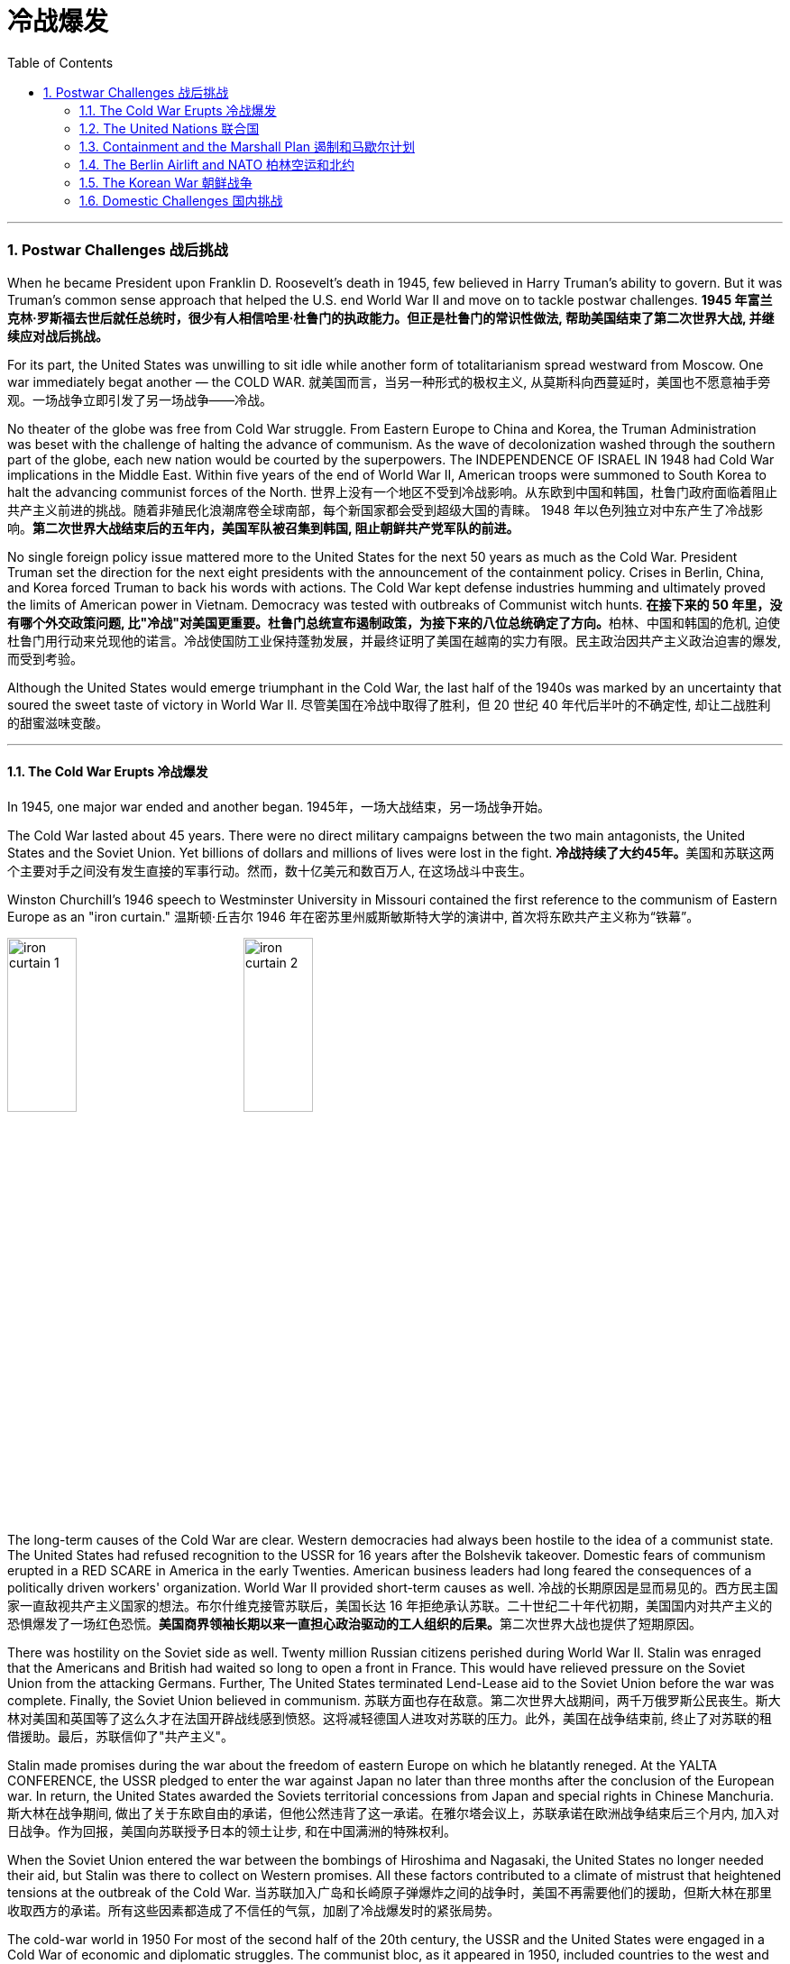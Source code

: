 
= 冷战爆发
:toc: left
:toclevels: 3
:sectnums:
// :stylesheet: myAdocCss.css

'''


=== Postwar Challenges  战后挑战


When he became President upon Franklin D. Roosevelt's death in 1945, few believed in Harry Truman's ability to govern. But it was Truman's common sense approach that helped the U.S. end World War II and move on to tackle postwar challenges.
*1945 年富兰克林·罗斯福去世后就任总统时，很少有人相信哈里·杜鲁门的执政能力。但正是杜鲁门的常识性做法, 帮助美国结束了第二次世界大战, 并继续应对战后挑战。*


For its part, the United States was unwilling to sit idle while another form of totalitarianism spread westward from Moscow. One war immediately begat another — the COLD WAR.
就美国而言，当另一种形式的极权主义, 从莫斯科向西蔓延时，美国也不愿意袖手旁观。一场战争立即引发了另一场战争——冷战。

No theater of the globe was free from Cold War struggle. From Eastern Europe to China and Korea, the Truman Administration was beset with the challenge of halting the advance of communism. As the wave of decolonization washed through the southern part of the globe, each new nation would be courted by the superpowers. The INDEPENDENCE OF ISRAEL IN 1948 had Cold War implications in the Middle East. Within five years of the end of World War II, American troops were summoned to South Korea to halt the advancing communist forces of the North.
世界上没有一个地区不受到冷战影响。从东欧到中国和韩国，杜鲁门政府面临着阻止共产主义前进的挑战。随着非殖民化浪潮席卷全球南部，每个新国家都会受到超级大国的青睐。 1948 年以色列独立对中东产生了冷战影响。*第二次世界大战结束后的五年内，美国军队被召集到韩国, 阻止朝鲜共产党军队的前进。*



No single foreign policy issue mattered more to the United States for the next 50 years as much as the Cold War. President Truman set the direction for the next eight presidents with the announcement of the containment policy. Crises in Berlin, China, and Korea forced Truman to back his words with actions. The Cold War kept defense industries humming and ultimately proved the limits of American power in Vietnam. Democracy was tested with outbreaks of Communist witch hunts.
**在接下来的 50 年里，没有哪个外交政策问题, 比"冷战"对美国更重要。杜鲁门总统宣布遏制政策，为接下来的八位总统确定了方向。**柏林、中国和韩国的危机, 迫使杜鲁门用行动来兑现他的诺言。冷战使国防工业保持蓬勃发展，并最终证明了美国在越南的实力有限。民主政治因共产主义政治迫害的爆发, 而受到考验。

Although the United States would emerge triumphant in the Cold War, the last half of the 1940s was marked by an uncertainty that soured the sweet taste of victory in World War II.
尽管美国在冷战中取得了胜利，但 20 世纪 40 年代后半叶的不确定性, 却让二战胜利的甜蜜滋味变酸。


'''

==== The Cold War Erupts 冷战爆发


In 1945, one major war ended and another began.
1945年，一场大战结束，另一场战争开始。

The Cold War lasted about 45 years. There were no direct military campaigns between the two main antagonists, the United States and the Soviet Union. Yet billions of dollars and millions of lives were lost in the fight.
**冷战持续了大约45年。**美国和苏联这两个主要对手之间没有发生直接的军事行动。然而，数十亿美元和数百万人, 在这场战斗中丧生。


Winston Churchill's 1946 speech to Westminster University in Missouri contained the first reference to the communism of Eastern Europe as an "iron curtain."
温斯顿·丘吉尔 1946 年在密苏里州威斯敏斯特大学的演讲中, 首次将东欧共产主义称为“铁幕”。

image:/img/iron curtain 1.webp[,30%]
image:/img/iron curtain 2.jpg[,30%]



The long-term causes of the Cold War are clear. Western democracies had always been hostile to the idea of a communist state. The United States had refused recognition to the USSR for 16 years after the Bolshevik takeover. Domestic fears of communism erupted in a RED SCARE in America in the early Twenties. American business leaders had long feared the consequences of a politically driven workers' organization. World War II provided short-term causes as well.
冷战的长期原因是显而易见的。西方民主国家一直敌视共产主义国家的想法。布尔什维克接管苏联后，美国长达 16 年拒绝承认苏联。二十世纪二十年代初期，美国国内对共产主义的恐惧爆发了一场红色恐慌。**美国商界领袖长期以来一直担心政治驱动的工人组织的后果。**第二次世界大战也提供了短期原因。

There was hostility on the Soviet side as well. Twenty million Russian citizens perished during World War II. Stalin was enraged that the Americans and British had waited so long to open a front in France. This would have relieved pressure on the Soviet Union from the attacking Germans. Further, The United States terminated Lend-Lease aid to the Soviet Union before the war was complete. Finally, the Soviet Union believed in communism.
苏联方面也存在敌意。第二次世界大战期间，两千万俄罗斯公民丧生。斯大林对美国和英国等了这么久才在法国开辟战线感到愤怒。这将减轻德国人进攻对苏联的压力。此外，美国在战争结束前, 终止了对苏联的租借援助。最后，苏联信仰了"共产主义"。

Stalin made promises during the war about the freedom of eastern Europe on which he blatantly reneged. At the YALTA CONFERENCE, the USSR pledged to enter the war against Japan no later than three months after the conclusion of the European war. In return, the United States awarded the Soviets territorial concessions from Japan and special rights in Chinese Manchuria.
斯大林在战争期间, 做出了关于东欧自由的承诺，但他公然违背了这一承诺。在雅尔塔会议上，苏联承诺在欧洲战争结束后三个月内, 加入对日战争。作为回报，美国向苏联授予日本的领土让步, 和在中国满洲的特殊权利。






When the Soviet Union entered the war between the bombings of Hiroshima and Nagasaki, the United States no longer needed their aid, but Stalin was there to collect on Western promises. All these factors contributed to a climate of mistrust that heightened tensions at the outbreak of the Cold War.
当苏联加入广岛和长崎原子弹爆炸之间的战争时，美国不再需要他们的援助，但斯大林在那里收取西方的承诺。所有这些因素都造成了不信任的气氛，加剧了冷战爆发时的紧张局势。

The cold-war world in 1950
For most of the second half of the 20th century, the USSR and the United States were engaged in a Cold War of economic and diplomatic struggles. The communist bloc, as it appeared in 1950, included countries to the west and southeast of the Soviet Union.
在20世纪下半叶的大部分时间里，苏联和美国都处于经济和外交斗争的冷战之中。 1950 年出现的"共产主义集团"包括苏联西部和东南部的国家。

At Potsdam, the Allies agreed on the postwar outcome for Nazi Germany. After territorial adjustments, Germany was divided into four OCCUPATION ZONES with the United States, Great Britain, France, and the Soviet Union each administering one. Germany was to be democratized and de-Nazified. Once the Nazi leaders were arrested and war crimes trials began, a date would be agreed upon for the election of a new German government and the withdrawal of Allied troops.
在波茨坦，盟军就纳粹德国的战后结果达成一致。领土调整后，*德国被划分为四个占领区，美国、英国、法国、苏联各管辖一个。德国将实现民主化和去纳粹化。一旦纳粹领导人被捕并开始战争罪审判，德国新政府选举, 和盟军撤军的日期, 就会商定。*

This process was executed in the zones held by the western Allies. In the eastern Soviet occupation zone, a puppet communist regime was elected. There was no promise of repatriation with the west. Soon such governments, aided by the Soviet Red Army came to power all across eastern Europe. Stalin was determined to create a buffer zone to prevent any future invasion of the Russian heartland.
**这一过程是在西方盟军控制的地区进行的。在东部苏联占领区，选举产生了共产主义傀儡政权。西方国家没有做出遣返的承诺。**很快，这些政府在苏联红军的帮助下, 在东欧各地上台执政。斯大林决心建立一个缓冲区，以防止未来对俄罗斯腹地的任何入侵。

Winston Churchill remarked in 1946 that an "iron curtain had descended across the continent."
1946 年，温斯顿·丘吉尔 (Winston Churchill) 评论道，“铁幕已经降临整个大陆”。

'''

==== The United Nations 联合国


The Allies had won the war, but would they be able to keep the peace?
盟军赢得了战争，但他们能维持和平吗？

An examination of the period between WWI and WWII showed a lack of commitment to the spirit of internationalism. The old League of Nations proved too weak in structure to fill this void. Perhaps a stronger international body, as envisioned by Woodrow Wilson, was necessary to keep the world powers from tearing each other apart. It was in this spirit that Franklin Roosevelt championed the creation of a United Nations.
*对一战和二战期间的考察表明，缺乏对国际主义精神的承诺。事实证明，旧的"国际联盟"在结构上过于薄弱，无法填补这一空白(即国际联盟无法实现这一目标)。也许正如伍德罗·威尔逊所设想的那样，有必要建立一个更强大的国际机构，以防止世界大国相互分裂。正是本着这种精神，富兰克林·罗斯福倡导创建"联合国"。*

The BIG THREE of Churchill, Roosevelt, and Stalin had devoted hours of dialogue to the nature of a United Nations. After agreeing on the general principles at the DUMBARTON OAKS and Yalta Conferences, delegates from around the world met in San Francisco to write a charter. With the nation still mourning the recent death of Franklin Roosevelt, his wife Eleanor addressed the delegates. Despite considerable enmity and conflicts of interest among the attending nations, a charter was ultimately approved by unanimous consent.
丘吉尔、罗斯福和斯大林三巨头, 就"联合国"的性质进行了数小时的对话。在敦巴顿橡树园会议, 和雅尔塔会议, 就"一般原则"达成一致后，来自世界各地的代表在旧金山齐聚一堂，起草了一份章程。当全国仍在哀悼富兰克林·罗斯福最近去世时，他的妻子埃莉诺向代表们发表了讲话。尽管与会国家之间存在相当大的敌意, 和利益冲突，但宪章最终获得一致同意并通过。

Despite the ideological animosity spawned by the Cold War, a new spirit of globalism was born after WWII. It was based, in part, on the widespread recognition of the failures of isolationism. The incarnation of this global sprit came to life with the establishment of the United Nations in 1945 with its headquarters in New York City.
**尽管冷战催生了意识形态上的敌意，但二战后一种新的"全球主义精神"诞生了。它部分基于对"孤立主义"失败的广泛认识。**随着 1945 年总部设在纽约市的联合国的成立，这种全球精神得到了体现。


[.my1]
.案例
====
.the United Nations
image:/img/the United Nations 1.png[,30%]
image:/img/the United Nations 2.png[,30%]
image:/img/the United Nations 3.png[,30%]
====




How does the UN work?
联合国如何运作？

The UN charter called for the establishment of a Security Council, or "upper house." The SECURITY COUNCIL serves as the executive branch of the United Nations. The Security Council must authorize any actions, such as economic sanctions, the use of force, or the deployment of peacekeeping troops.
*联合国宪章要求设立"安理会"，即“上议院”。*"安全理事会"是联合国的执行机构。*任何行动都必须得到"安理会"的授权，例如经济制裁、使用武力或部署维和部队。*

Each of the "GREAT POWERS" — the United States, Great Britain, France, China, and the Soviet Union — holds a permanent seat on the Security Council. The remaining ten seats are elected to two-year terms by the General Assembly. Each permanent member holds the power of veto. No action can go forth if any one of the five objects. As the Cold War crystallized, the countervailing veto powers of the United States and the Soviet Union served often to inhibit the Security Council from taking any forceful or meaningful action.
美国、英国、法国、中国和苏联等“大国”, 都在安理会拥有"常任理事国"席位。其余十个席位由大会选举产生，任期两年。**每个"常任理事国"都拥有否决权。**如果有五个对象中的任何一个反对，则无法进行任何操作。随着冷战的具体化，美国和苏联的否决权, 常常抑制"安理会"采取任何有力或有意义的行动。

The main body of the United Nations is called the GENERAL ASSEMBLY. Every member nation holds a seat in the General Assembly, which is often described as a town meeting for the world. The General Assembly has standing committees to address ongoing issues such as economics and finance, social, cultural and humanitarian concerns, and legal problems. The General Assembly passes resolutions and has the power to make recommendations to the Security Council, but has no power to require any action. In addition to the General Assembly, and ECONOMIC AND SOCIAL COUNCIL has committees designed to address a wide array of topics from the STATUS OF WOMEN to the ENVIRONMENT.
**联合国的主要机构称为"大会"。每个成员国都在大会中占有一席之地，这通常被描述为世界的城镇会议。**大会设有常设委员会, 来解决经济和金融、社会、文化和人道主义问题, 以及法律问题等持续存在的问题。**"大会"通过决议, 并有权向"安理会"提出建议，但无权要求采取任何行动。**除"大会"外，"经济及社会理事会"还设有"委员会"，旨在解决从妇女地位到环境等一系列广泛主题。


A TRUSTEESHIP COUNCIL was designed to oversee the transition of states from colonies to independent nations.
"托管委员会", 旨在监督国家从"殖民地"向"独立国家"的过渡。

The Secretariat manages the day-to-day operations of the United Nations. An INTERNATIONAL COURT OF JUSTICE was also created.
"秘书处"管理联合国的日常运作。"国际法院"也成立了。

The UN can point to many solid accomplishments. Among them: sending peacekeepers to war-stricken areas, making recommendations on how to raise literacy and health rates in the Third World, and even authorizing the use of force against aggressor nations.
联合国可以指出许多扎实的成就。其中：向战乱地区派遣维和人员，就"如何提高第三世界的识字率和健康率提"出建议，甚至授权对侵略国使用武力。

In 1945 as well as today the UN gives cause for believe that nations can get along together. In a world with conflicting histories, agendas, and political posturing, one international group — the United Nations — remains above the day-to-day fray.
无论是 1945 年还是今天，联合国都有理由相信各国可以和睦相处。*在一个历史、议程和政治姿态相互冲突的世界中，一个国际组织——联合国——仍然置身于日常冲突之外。*

When the Cold War ended in the 1990s, many citizens around the globe once again looked to the United Nations with renewed hope of building a safer, stronger planet.
20 世纪 90 年代冷战结束后，全球许多公民再次寄望于"联合国"，重新燃起建设一个更安全、更强大的地球的希望。


'''

==== Containment and the Marshall Plan 遏制和马歇尔计划


Communism was on the march.
共产主义正在前进。

When the RED ARMY marched on Germany, it quickly absorbed the nearby nations ESTONIA, LATVIA, AND LITHUANIA into the Soviet Union. Soon communist forces dominated the governments of ROMANIA and BULGARIA. By the fall of 1945, it was clear that the Soviet-backed LUBLIN REGIME had complete control of Poland, violating the Yalta promise of free and unfettered elections there. It was only a matter of time before Hungary and Czechoslovakia fell into the Soviet orbit. Yugoslavia had an independent communist leader named TITO.
当红军进军德国时，它很快将附近的国家"爱沙尼亚"、"拉脱维亚", 和"立陶宛", 并入苏联。很快，共产主义势力统治了"罗马尼亚"和"保加利亚"政府。到 1945 年秋天，**苏联支持的卢布林政权, 显然已经完全控制了"波兰"，这违反了雅尔塔关于在那里举行"自由和不受约束的选举"的承诺。**"匈牙利"和"捷克斯洛伐克", 落入苏联轨道, 也只是时间问题。"南斯拉夫"有一位独立的共产主义领导人，名叫铁托。

[.my1]
.案例
====
image:/img/092.png[,30%]
image:/img/093.gif[,30%]
====



And now Stalin was ordering the creation of a communist PUPPET REGIME in the Soviet sector of occupied Germany. How many dominoes would fall? United States diplomats saw a continent ravaged by war looking for strong leadership and aid of any sort, providing a climate ripe for revolution. Would the Soviets get all of Germany? Or Italy and France? President Truman was determined to reverse this trend.
现在斯大林下令, 在被占领的德国的苏联地区, 建立一个共产主义傀儡政权。会有多少多米诺骨牌倒下？美国外交官看到一个饱受战争蹂躏的(欧洲)大陆, 正在寻求强有力的领导和任何形式的援助，为革命提供了成熟的气候。*苏联会得到整个德国吗？还是意大利和法国？杜鲁门总统决心扭转这一趋势。*



Greece and Turkey were the first nations spiraling into crisis that had not been directly occupied by the Soviet Army. Both countries were on the verge of being taken over by Soviet-backed guerrilla movements. Truman decided to draw a line in the sand. In March 1947, he asked Congress to appropriate $400 million to send to these two nations in the form of military and economic assistance. Within two years the communist threat had passed, and both nations were comfortably in the western sphere of influence.
**希腊和土耳其, 是最先陷入危机, 但未被苏联军队直接占领的国家。这两个国家都处于被苏联支持的游击运动接管的边缘。杜鲁门决定划清界限。 1947 年 3 月，他要求国会拨款 4 亿美元，以军事和经济援助的形式, 向这两个国家提供援助。两年之内，共产主义威胁就过去了，两国都轻松地处于西方势力范围内。**

[.my1]
.案例
====
image:/img/094.png[,30%]
image:/img/093.gif[,30%]

====


A mid-level diplomat in the State Department named GEORGE KENNAN proposed the POLICY OF CONTAINMENT. Since the American people were weary from war and had no desire to send United States troops into Eastern Europe, rolling back the gains of the Red Army would have been impossible.
国务院一位名叫乔治·凯南的中层外交官, 提出了遏制政策。由于美国人民已经厌倦了战争，不愿意派遣美国军队进入东欧，想要扭转苏联红军的战果是不可能的。

Marshall Plan poster

In July 1947 a majority of the American public had never even heard of the Marshall Plan. But to win passage in Congress, the Truman administration needed strong public support, so it launched a massive public relations campaign.
1947 年 7 月，大多数美国公众甚至从未听说过马歇尔计划。但为了赢得国会通过，杜鲁门政府需要强有力的公众支持，因此发起了大规模的公关活动。

But in places where communism threatened to expand, American aid might prevent a takeover. By vigorously pursuing this policy, the United States might be able to contain communism within its current borders. The policy became known as the TRUMAN DOCTRINE, as the President outlined these intentions with his request for monetary aid for Greece and Turkey.
但在共产主义有扩张威胁的地方，美国的援助, 可能会阻止共产主义的接管。通过大力推行这一政策，美国或许能够将"共产主义"遏制在其现有境内。该政策被称为"杜鲁门主义"，因为总统在向希腊和土耳其提供货币援助的请求中, 概述了这些意图。

[.my1]
.案例
====
.Truman Doctrine 杜鲁门主义
是在美国总统"杜鲁门"任期内形成的美国对外政策，**成为第二次世界大战后美国的对外政策核心。**

Harry S. Truman 哈里·S·杜鲁门 +
image:/img/Harry S. Truman 2.webp[,30%]
image:/img/Harry S. Truman.jpg[,30%]


希腊内战期间，杜鲁门于1947年3月12日发表《国情咨文》，主张：“自由人民正在抵抗少数武装份子或外来势力征服之意图，美国政策必须支持他们。”杜鲁门认为，极权主义裹挟自由人民，形成对于国际和平与美国国家安全的威胁。他因此要求国会为援助土耳其和希腊政府，拨款4亿美元，防止当地落入共产党手中。一般认为，这是杜鲁门主义正式形成的起点。

历史学家埃里克·福纳认为，*杜鲁门主义“成为美国在世界各地援助反共政权（无论其多不民主）的先例，并建立一套针对苏联的全球军事联盟。”*

**美国为了防止"共产主义"在世界任何地方出现, 并协助欧洲国家偿还美国贷款, 与协助美国公司战后的成长，因此实行“马歇尔计划”，援助西欧国家，解救他们战后的贫困，以防止发生革命。**

美国也大力发展军备，仅在1948年一年内就将核武器的储备从13枚扩展到50多枚。因此**杜鲁门主义也是冷战的开始，彻底改变了罗斯福时代的美国对外政策，奠定了战后世界的基本格局。**
====

In the aftermath of WWII, Western Europe lay devastated. The war had ruined crop fields and destroyed infrastructure, leaving most of Europe in dire need. On June 5, 1947, Secretary of State GEORGE MARSHALL announced the European Recovery Program. To avoid antagonizing the Soviet Union, Marshall announced that the purpose of sending aid to Western Europe was completely humanitarian, and even offered aid to the communist states in the east. Congress approved Truman's request of $17 billion over four years to be sent to Great Britain, France, West Germany, Italy, the Netherlands and Belgium.
二战结束后，西欧满目疮痍。战争毁坏了农田, 并摧毁了基础设施，使欧洲大部分地区陷入困境。** 1947 年 6 月 5 日，国务卿乔治·马歇尔宣布了欧洲复兴计划。为了避免与苏联对抗，马歇尔宣布向西欧提供援助的目的完全是人道主义，**甚至向东部的共产主义国家提供了援助。国会批准了杜鲁门的请求，在四年内向英国、法国、西德、意大利、荷兰和比利时提供 170 亿美元的资金。



The MARSHALL PLAN created an economic miracle in Western Europe. By the target date of the program four years later, Western European industries were producing twice as much as they had been the year before war broke out. Some Americans grumbled about the costs, but the nation spent more on liquor during the years of the Marshall Plan than they sent overseas to Europe. The aid also produced record levels of trade with American firms, fueling a postwar economic boom in the United States.
**马歇尔计划创造了西欧的经济奇迹。**到四年后该计划的目标日期，西欧工业的产量, 是战争爆发前一年的两倍。一些美国人对成本抱怨不已，但在马歇尔计划期间，美国在酒类上的花费比销往欧洲的还要多。*这些援助还使与美国企业的贸易达到了创纪录的水平，推动了美国战后的经济繁荣。*

Lastly and much to Truman's delight, none of these nations of western Europe faced a serious threat of communist takeover for the duration of the Cold War.
最后，令杜鲁门高兴的是，冷战期间这些西欧国家, 都没有面临共产主义接管的严重威胁。


'''

==== The Berlin Airlift and NATO 柏林空运和北约


BERLIN, Germany's wartime capital was the prickliest of all issues that separated the United States and Soviet Union during the late 1940s. The city was divided into four ZONES OF OCCUPATION like the rest of Germany. However, the entire city lay within the Soviet zone of occupation. Once the nation of EAST GERMANY was established, the Allied sections of the capital known as West Berlin became an island of democracy and capitalism behind the IRON CURTAIN.
**柏林**是德国战时首都，是 20 世纪 40 年代末, 美国和苏联分裂的所有问题中最棘手的。与德国其他地区一样，这座城市分为四个占领区。然而，**整个城市都位于苏联占领区内。**东德国家成立后，首都西柏林的盟军部分, 就成为铁幕背后的民主和资本主义岛屿。

[.my1]
.案例
====
image:/img/Berlin.webp[,30%]
====

In June 1948, tensions within Berlin touched off a crisis.
1948 年 6 月，柏林内部的紧张局势, 引发了一场危机。

The Soviets decided to seal all land routes going into West Berlin. Stalin gambled that the Western powers were not willing to risk another war to protect half of Berlin. The Allies were tired, and their populations were unlikely to support a new war. A withdrawal by the United States would eliminate this democratic enclave in the Soviet zone.
**苏联决定封锁所有进入西柏林的陆路。斯大林赌西方列强不愿意冒另一场战争的风险来保护半个柏林。**盟军已经疲惫不堪，他们的人民也不太可能支持新的战争。美国的撤军, 将消除苏联地区的这片民主飞地。

Truman was faced with tough choices. Relinquishing Berlin to the Soviets would seriously undermine the new doctrine of containment. Any negotiated settlement would suggest that the USSR could engineer a crisis at any time to exact concessions. If Berlin were compromised, the whole of West Germany might question the American commitment to German democracy. To Harry Truman, there was no question. "We are going to stay, period, " he declared. Together, with Britain, the United States began moving massive amounts of food and supplies into West Berlin by the only path still open — the air.
杜鲁门面临着艰难的选择。将柏林交给苏联, 将严重破坏新的"遏制理论"。任何谈判解决方案, 都表明苏联可以随时制造危机, 以迫使其让步。**如果柏林受到损害，整个西德可能会质疑美国对德国民主的承诺。**对于哈里·杜鲁门来说，这是毫无疑问的。 “我们会留下来，就这样，”他宣称。美国与英国将一起, 开始通过唯一的仍然开放的道路——空中, 来运输大量食品和物资, 进入西柏林。


Berlin Airlift map
Flying from occupied Germany and landing a supply plane in Berlin at the rate of one every 3 minutes, the Berlin Airlift managed to supply the city with the materials needed for survival.
柏林空运, 从被占领的德国起飞，以每 3 分钟一架的速度降落在柏林，成功为这座城市提供了生存所需的物资。

Truman had thrown the gauntlet at Stalin's feet. The USSR had to now choose between war and peace. He refused to give the order to shoot down the American planes. Over the next eleven months, British and American planes flew over 4000 tons of supplies daily into West Berlin. As the American public cheered "OPERATION VITTLES," Stalin began to look bad in the eyes of the world. He was clearly willing to use innocent civilians as pawns to quench his expansionist thirst. In May 1949, the Soviets ended the blockade. The United States and Britain had flown over 250,000-supply missions.
杜鲁门已向斯大林发出了挑战。**苏联现在必须在战争与和平之间做出选择。他拒绝下令击落美国飞机。**在接下来的 11 个月里，英国和美国的飞机每天向西柏林运送超过 4000 吨物资。当美国公众为“维特尔斯行动”欢呼时，**斯大林开始在世人眼中变得不好起来。**他显然愿意利用无辜平民作为棋子, 来满足其扩张主义的渴望。 **1949年5月，苏联结束了封锁。**美国和英国已执行超过 25 万次补给任务。

Stalin miscalculated when he estimated the strength of western unity. To cement the cooperation that the western allies had shown during the war and immediate postwar years, the NORTH ATLANTIC TREATY ORGANIZATION was created in April 1949. The pact operated on the basis of collective security. If any one of the member states were attacked, all would retaliate together. The original NATO included Britain, France, Italy, the Netherlands, Belgium, Canada, Iceland, Luxembourg, Denmark, Norway, Portugal, and the United States.
斯大林在估计西方团结的力量时失算了。**为了巩固西方盟国在战争期间和战后几年所表现出的合作，"北大西洋公约组织"于 1949 年 4 月成立。该条约在集体安全的基础上运作。如果任何一个成员国受到攻击，所有成员国都会联合起来进行报复。**最初的北约包括英国、法国、意大利、荷兰、比利时、加拿大、冰岛、卢森堡、丹麦、挪威、葡萄牙和美国。

[.my1]
.案例
====
.North Atlantic Treaty Organization (NATO) 北大西洋公约组织
总部设在比利时首都布鲁塞尔。是西方世界重要的军事同盟。亦是马歇尔计划在军事领域的延伸、发展，是以美国、英国、法国为首的欧洲防务体系。

1949年3月18日，美国、英国、法国针对以苏联及东方集团，建立"北大西洋公约组织". 而后者于1955年成立"华沙条约组织"与其抗衡。1990年代"华约"解散、苏联解体后，"北约"成为联合国打击国际性恐怖组织的主力之一, 和地区性防卫协作的组织。

根据《北大西洋公约第5条》之规定，**一旦确认其任一成员受到攻击，则视为针对全体成员之攻击，其他成员需作出即时反应。该条款一般被解读为各国部队将自动参战，并不再需要各国政府授权参战，即集体自卫权。**该条款于九一一事件期间被首次激活。

- "北大西洋理事会"为北约的主要决策机构，它经常举行大使级的会晤，每年至少举行两次外长级会晤，必要时举行元首会议。
- "军事委员会"为北约最高军事指挥机构，负责就北约防务问题, 向"部长理事会"和"防务计划委员会"提出建议. 除法国、西班牙和冰岛外，所有成员都指派一些本国军队由北约统一指挥。

北约成立以来的主要活动, 是**通过"部长理事会"和"防务计划委员会", 就高级国际重大政治问题密切磋商、协调立场；在军事方面, 研究和制定统一战略和行动计划；每年举行各种军事演习。**

image:/img/NATO.jpg[,30%]
image:/img/NATO 2.png[,30%]


各国加入时间
[.small]
[options="autowidth" cols="1a,1a"]
|===
|Header 1 |Header 2

|1949年
|美国、加拿大、比利时、法国、卢森堡、荷兰、英国、丹麦、挪威、冰岛、葡萄牙, 意大利

|1952年
|希腊、土耳其

|1955年
|西德

|1982年
|西班牙

|1999年
|波兰、匈牙利、捷克

|2004年
|爱沙尼亚、拉脱维亚、立陶宛、罗马尼亚、保加利亚、斯洛伐克、斯洛文尼亚

|2009年
|阿尔巴尼亚、克罗地亚

|2023年
|芬兰
|===




====

NATO was the very sort of permanent alliance GEORGE WASHINGTON warned against in his FAREWELL ADDRESS, and represented the first such agreement since the FRANCO-AMERICAN ALLIANCE that helped secure victory in the AMERICAN REVOLUTION.
*"北约"正是乔治·华盛顿在告别演说中, 警告反对的永久联盟，它是自"法美联盟"帮助美国革命取得胜利以来第一个此类协议。*

The United States formally shed its ISOLATIONIST past and thrust itself forward as a determined superpower fighting its new rival.
**美国正式摆脱了"孤立主义"的过去，**并把自己推向一个坚定的超级大国，与新的对手作战。

'''

==== The Korean War 朝鲜战争


Containment had not gone so well in Asia. When the Soviet Union entered the war against Japan, they sent troops into Japanese-occupied Korea. As American troops established a presence in the southern part of the Korean peninsula, the Soviets began cutting roads and communications at the 38TH PARALLEL. Two separate governments were emerging, as Korea began to resemble the divided Germany.
在亚洲的遏制措施, 进展得不太顺利。当苏联对日本发动战争时，他们派兵进入日本占领的朝鲜。当美国军队在朝鲜半岛南部建立存在时，苏联开始切断北纬 38 度线的道路和通讯。随着韩国开始类似于分裂的德国，两个独立的政府正在出现。

Upon the recommendation of the UN, elections were scheduled, but the North refused to participate. The South elected SYNGMAN RHEE as president, but the Soviet-backed North was ruled by KIM IL SUNG. When the United States withdrew its forces from the peninsula, trouble began.
**根据联合国的建议，安排了选举，但朝鲜拒绝参加。韩国选举李承晚为总统，**但苏联支持的朝鲜则由金日成统治。当美国从半岛撤军时，麻烦就开始了。

Northern Korean armed forces crossed the 38th parallel on June 25, 1950. It took only two days for President Truman to commit the United States military to the defense of southern Korea. Truman hoped to build a broad coalition against the aggressors from the North by enlisting support from the United Nations.
1950 年 6 月 25 日，朝鲜武装部队越过了北纬 38 度线。杜鲁门总统只用了两天时间就让美国军队保卫朝鲜南部。*杜鲁门希望通过争取"联合国"的支持，建立一个广泛的联盟来对抗北方的侵略者。*

North Korean Tanks Cross 38th Parallel
North Korean tanks cross the 38th Parallel, marking the opening salvo of the Korean War.
朝鲜坦克越过北纬38度线，标志着朝鲜战争拉开序幕。

Of course, the Soviet Union could veto any proposed action by the Security Council, but this time, the Americans were in luck. The Soviets were boycotting the Security Council for refusing to admit RED CHINA into the United Nations. As a result, the Council voted unanimously to "repel the armed attack" of North Korea. Many countries sent troops to defend the South, but forces beyond those of the United States and South Korea were nominal.
**当然，苏联可以否决"安理会"提出的任何行动建议，但这一次，美国人很幸运。苏联人抵制"安理会"，因为安理会拒绝接纳红色中国加入联合国。结果，安理会一致投票“击退”朝鲜的武装进攻。**许多国家派兵保卫南方，但美国和韩国之外的力量只是名义上的。

The commander of the UN forces was none other than Douglas MacArthur. He had an uphill battle to fight, as the North had overrun the entire peninsula with the exception of the small PUSAN PERIMETER in the South. MacArthur ordered an amphibious assault at Inchon on the western side of the peninsula on September 15.
**联合国部队的指挥官不是别人，正是道格拉斯·麦克阿瑟。**他有一场艰苦的战斗要打，因为北方已经占领了整个半岛，除了南方的小釜山周边地区。 9月15日，麦克阿瑟下令对半岛西侧的"仁川"发动两栖攻击。

[.my1]
.案例
====
.korean war
image:/img/korean war 1.jpg[,30%]
====


Caught by surprise, the communist-backed northern forces reeled in retreat. American led-forces from INCHON and the Pusan Perimeter quickly pushed the northern troops to the 38th Parallel — and kept going. The United States saw an opportunity to create a complete indivisible democratic Korea and pushed the northern army up to the Yalu River, which borders China.
共产党支持的北方军队措手不及，纷纷撤退。来自"仁川"和"釜山"周界的美国主力, 迅速将北方部队推至北纬 38 度线，并继续前进。美国看到了建立一个完全不可分割的民主朝鲜的机会，并将北方军队推至与中国接壤的鸭绿江边。


With anticommunism on the rise at home, Truman relished the idea of reuniting Korea. His hopes were dashed on November 27, when over 400,000 Chinese soldiers flooded across the YALU RIVER. In 1949, Mao Tse-tung had established a communist dictatorship in China, the world's most populous nation. The Chinese now sought to aide the communists in northern Korea.
随着国内反共情绪高涨，杜鲁门对朝鲜半岛重新统一的想法很感兴趣。 11月27日，超过40万中国士兵涌入鸭绿江，他的希望破灭了。 1949年，毛泽东在中国这个世界上人口最多的国家建立了共产主义专政。中国人现在寻求援助朝鲜的共产党人。

In no time, American troops were once again forced below the 38th Parallel. General MacArthur wanted to escalate the war. He sought to bomb the Chinese mainland and blockade their coast.
很快，美军再次被迫撤退至北纬 38 度线以下。*麦克阿瑟将军想要使战争升级。他试图轰炸中国大陆并封锁他们的海岸。*

Truman disagreed. He feared escalation of the conflict could lead to World War III, especially if the now nuclear-armed Soviet Union lent assistance to China. Disgruntled, MacArthur took his case directly to the American people by openly criticizing Truman's approach. Truman promptly fired him for insubordination.
*杜鲁门不同意。他担心冲突升级可能导致第三次世界大战，特别是如果现在拥有核武器的苏联向中国提供援助的话。麦克阿瑟心怀不满，通过公开批评杜鲁门的做法，将自己的案子直接告诉美国人民。杜鲁门立即以不服从命令为由解雇了他。*

Meanwhile, the war evolved into a stalemate, with the front line corresponding more or less to the 38th Parallel. Ceasefire negotiations dragged on for two more years, beyond Truman's Presidency. Finally, on July 27, 1953, an armistice was signed at PANMUNJOM. North Korea remained a communist dictatorship, and South Korea remained under the control of Syngman Rhee, a military strong man. Over 37,000 Americans were killed in the conflict.
与此同时，战争陷入胶着状态，战线大致对应于北纬38度线。**停火谈判又拖延了两年，直到杜鲁门总统任期结束。**最终，1953年7月27日，停战协定在"板门店"签署。朝鲜仍然是共产主义独裁国家，韩国仍然处于军事强人李承晚的控制之下。*超过 37,000 名美国人在韩战冲突中丧生。*

Note: For decades after the war, the accepted figure for American Korean War deaths was 54,246. In 1993, the 50th anniversary of the end of the war, the Department of Defense (DoD) issued a statement clarifying that this figure represented all deaths of U.S. military personel worldwide during the war, and not only casualties of the war. The DoD stated that 17,730 deaths during this period were not related to the war in Korea
注：**战后数十年，公认的美国朝鲜战争死亡人数为 54,246 人。** 1993年，战争结束50周年，美国国防部发表声明澄清，*这一数字代表了战争期间全世界所有美军人员的死亡，而不仅仅是战争的伤亡人数。国防部表示，在此期间有 17,730 人死亡与朝鲜战争无关*

'''

==== Domestic Challenges 国内挑战

The sign on Harry Truman's desk read "THE BUCK STOPS HERE." By buck, he meant responsibility, and the bucks ran amuck on his desk.
哈里·杜鲁门办公桌上的牌子上写着“责任止于此”。他所说的“钱”意味着责任，而钱却在他的办公桌上横行。

The end of World War II brought a series of challenges to Harry Truman. The entire economy had to be converted from a wartime economy to a consumer economy. Strikes that had been delayed during the war erupted with a frenzy across America. Inflation threatened as millions of Americans planned to spend wealth they had not enjoyed since 1929. As the soldiers returned home, they wanted their old jobs back, creating a huge labor surplus. Truman, distracted by new threats overseas, was faced with additional crises at home.
**第二次世界大战的结束, 给哈里·杜鲁门带来了一系列挑战。整个经济必须从"战时经济"转变为"消费经济"。战争期间被推迟的罢工, 在美国各地疯狂爆发。**由于数以百万计的美国人计划花掉他们自 1929 年以来从未享受过的财富，产生了"通货膨胀"的威胁。**当士兵们返回家园时，他们希望恢复原来的工作，从而创造了巨大的劳动力剩余。**杜鲁门因海外新威胁而心烦意乱，国内也面临着更多危机。

To provide relief for the veterans of World War II, and to diminish the labor surplus, Congress passed the SERVICEMAN'S READJUSTMENT ACT OF 1944. Known as the GI BILL OF RIGHTS, this law granted government loans to veterans who wished to start a new business or build a home. It also provided money for veterans to attend school or college. Thousands took advantage, and Americans enjoyed the double bonus of relieving unemployment and investing in a more educated workforce.
**为了向二战退伍军人提供救济，并减少劳动力剩余，国会通过了 1944 年《军人重新调整法案》。这项法律被称为《退伍军人权利法案》，向希望开办新企业或希望创业的退伍军人提供政府贷款。建造一个家。它还为退伍军人提供上学或大学的资金。**成千上万的人从中受益，美国人享受到了缓解失业, 和投资于受过更多教育的劳动力的双重红利。

[.my1]
.案例
====
.Servicemen's Readjustment Act of 1944 美国军人权利法案

经常被称为美国军人权利法案（G.I. Bill of Rights，或G.I. Bill），美国法律，为了安置第二次世界大战后的退伍军人（当时称为G.I.），美国国会在1944年通过此法案，给与退伍军人各种福利。这些福利，包括了由失业保险支付的经济补贴，家庭及商业贷款，以及给与高等教育, 及职业训练的各种补贴。

这项法案由"美国退伍军人协会"推动。
====


Although Truman maintained wartime price controls for over a year after the war, he was pressured to end them by the Republican Congress in 1947. Inflation skyrocketed and workers immediately demanded pay increases. Strikes soon spread across America involving millions of American workers.
尽管杜鲁门在战后维持了一年多的战时价格管制，但他在 1947 年受到共和党国会的压力, 而终止了这种管制。**通货膨胀飙升，工人们立即要求加薪。罢工很快蔓延到美国各地，**涉及数百万美国工人。

Congress passed the TAFT-HARTLEY ACT, which allowed the President to declare a "cooling-off" period if a strike were to erupt. Union leaders became liable for damages in lawsuits and were required to sign noncommunist oaths. The ability of unions to contribute to political campaigns was limited. Truman vetoed this measure, but it was passed by the Congress nonetheless.
国会通过了《塔夫脱-哈特利法案》，该法案允许总统在罢工爆发时宣布“冷静期”。工会领导人要对诉讼中的损害承担责任，并被要求签署"非共产主义誓言"。工会为政治运动做出贡献的能力是有限的。杜鲁门否决了这项措施，但国会还是通过了这项措施。




Serious issues remained. Now that nuclear power was a reality, who would control the fissionable materials? In August 1946, Truman signed the ATOMIC ENERGY ACT, which gave the government a monopoly over all nuclear material. Five civilians would head the ATOMIC ENERGY COMMISSION. They directed the peaceful uses of the atom. The President was vested with exclusive authority to launch a NUCLEAR STRIKE. The military was also reorganized.
严重的问题仍然存在。既然核能已成为现实，谁将控制裂变材料？ 1946 年 8 月，杜鲁门签署了《原子能法案》，该法案赋予政府对所有核材料的垄断权。五名文职人员将担任"原子能委员会"主席。他们指导原子的和平利用。总统被授予发动核打击的专属权力。军队也进行了重组。

The WAR DEPARTMENT was eliminated and a new DEFENSE DEPARTMENT was created. The Secretaries of the Army, Navy, and Air Force were subordinate to the new Secretary of Defense. The NATIONAL SECURITY COUNCIL was created to coordinate the Departments of State and Defense. Finally, a CENTRAL INTELLIGENCE AGENCY was established to monitor espionage activities around the globe.
"战争部"被取消，并创建了新的"国防部"。陆军、海军和空军部长, 均隶属于新任国防部长。"国家安全委员会"的成立, 是为了协调"国务院"和"国防部"。最后，成立了"中央情报局"来监视全球的间谍活动。

[.my1]
.案例
====
.National Security Council 美国国家安全委员会 /美国国家安全事务委员会, 国安委（NSC）

*是由美国总统主持的, 最高级别"国家安全"及"外交事务"决策机构. 主要任务是协助"总统"处理"外交"及"安全事务", 并制定相关政策。*

美国国家安全委员, 会根据《国家安全保障法》, 成立于1947年，当时美国和苏联在全球范围的冷战态势, 已经逐渐酝酿成形，美苏关系日趋紧张。在这种背景下，时任美国政策制定者认为, 单凭"外交努力"已经无法有效牵制苏联，故**创设"国家安全委员会"用以协调军队（包括海、陆、空以及海军陆战队）, 及"国内情报"及"国家安全机构"，制定统一的"外交安全政策"。**

国家安全委员会成员:

[.small]
[options="autowidth" cols="1a,1a"]
|===
|Header 1 |Header 2

|主席
|美国**总统**

|正式成员
|- 副总统、
- 国务卿 : *主管美国外交事务,相当于美国外交部长.* 其地位要比其他内阁部长高，是所有内阁部长中的首席
- 国防部长、
- 财政部长、
- 能源部长

|军事顾问及定期参与成员
|参谋长联席会议主席 Chairman of the Joint Chiefs of Staff，缩写为CJCS : +
是"美国军队参谋长联席会议"的首长，也**是美国法定最高级别的军职.**

为美国总统、国防部部长、国家安全委员会, 和国土安全委员会的**首席军事顾问，相当于各国的三军参谋长**。

虽然"参谋长联席会议主席"的职位最高，但**并没有"军事作战指挥权"，**而是"总统"和"国防部长"行使军事作战指挥权的助手。

参谋长联席会议主席,** 负责召集和协调"参谋长联席会议".** +
参谋长联席会议由 : 主席、参谋长联席会议副主席、美国陆军参谋长、空军参谋长、海军作战部长、海军陆战队司令和美国国民警卫局局长组成，**是最高的军事咨询机构。**

联合参谋部, 是主席的参谋机构。

|情报顾问及定期参与成员
|国家**情报总监**

|药物管理政策顾问
|国家药物管制政策总监

|其他定期参与成员
|- 白宫办公厅主任、
- 国家安全事务助理、
- 副国家安全事务助理、
- 司法部长、
- 国土安全顾问

|追加与会成员
|- 国土安全部部长、
- 白宫法律顾问、
- 中央情报局局长、
- 经济政策助理、
- 美国驻联合国大使、
- 美国贸易代表、
- 行政管理和预算局局长、
- 国家安全事务副法律顾问
|===

====


"The Buck Stops Here" +
Harry Truman kept this sign on his desk to make it known that he would not be "passing the buck" on to anyone else.
哈里·杜鲁门 (Harry Truman) 在他的办公桌上保留了这个牌子，以表明他不会将责任“推卸”给其他任何人。


'''
